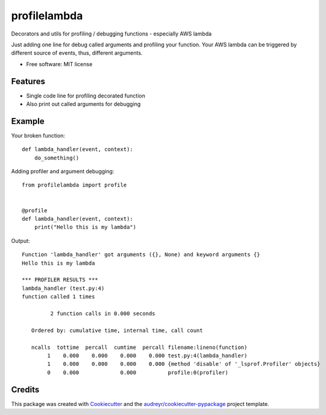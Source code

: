 =============
profilelambda
=============


.. image:: https://img.shields.io/pypi/v/profilelambda.svg
        :target: https://pypi.python.org/pypi/profilelambda

.. image:: https://img.shields.io/travis/hvnsweeting/profilelambda.svg
        :target: https://travis-ci.org/hvnsweeting/profilelambda

.. image:: https://readthedocs.org/projects/profilelambda/badge/?version=latest
        :target: https://profilelambda.readthedocs.io/en/latest/?badge=latest
        :alt: Documentation Status


.. image:: https://pyup.io/repos/github/hvnsweeting/profilelambda/shield.svg
     :target: https://pyup.io/repos/github/hvnsweeting/profilelambda/
     :alt: Updates



Decorators and utils for profiling / debugging functions - especially AWS lambda

Just adding one line for debug called arguments and profiling your function.
Your AWS lambda can be triggered by different source of events, thus, different
arguments.

* Free software: MIT license


Features
--------

- Single code line for profiling decorated function
- Also print out called arguments for debugging

Example
-------

Your broken function::

  def lambda_handler(event, context):
      do_something()

Adding profiler and argument debugging::

  from profilelambda import profile


  @profile
  def lambda_handler(event, context):
      print("Hello this is my lambda")

Output::

  Function 'lambda_handler' got arguments ({}, None) and keyword arguments {}
  Hello this is my lambda

  *** PROFILER RESULTS ***
  lambda_handler (test.py:4)
  function called 1 times

           2 function calls in 0.000 seconds

     Ordered by: cumulative time, internal time, call count

     ncalls  tottime  percall  cumtime  percall filename:lineno(function)
          1    0.000    0.000    0.000    0.000 test.py:4(lambda_handler)
          1    0.000    0.000    0.000    0.000 {method 'disable' of '_lsprof.Profiler' objects}
          0    0.000             0.000          profile:0(profiler)

Credits
-------

This package was created with Cookiecutter_ and the `audreyr/cookiecutter-pypackage`_ project template.

.. _Cookiecutter: https://github.com/audreyr/cookiecutter
.. _`audreyr/cookiecutter-pypackage`: https://github.com/audreyr/cookiecutter-pypackage
